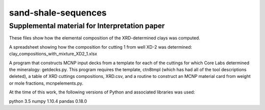 sand-shale-sequences
====================

Supplemental material for Interpretation paper
----------------------------------------------

These files show how the elemental composition of the XRD-determined clays
was computed.

A spreadsheet showing how the composition for cutting 1 from well XD-2 was
determined: clay_compositions_with_mixture_XD2_1.xlsx

A program that constructs MCNP input decks from a template for each of the
cuttings for which Core Labs determined the mineralogy: getdecks.py.  This
program requires the template, ctn8tmpl (which has had all of the tool
descriptions deleted), a table of XRD cuttings compositions, XRD.csv, 
and a routine to construct an MCNP material card from weight or mole
fractions, mcnpelements.py.

At the time of this work, the following versions of Python and associated
libraries was used:

python 3.5
numpy 1.10.4
pandas 0.18.0
